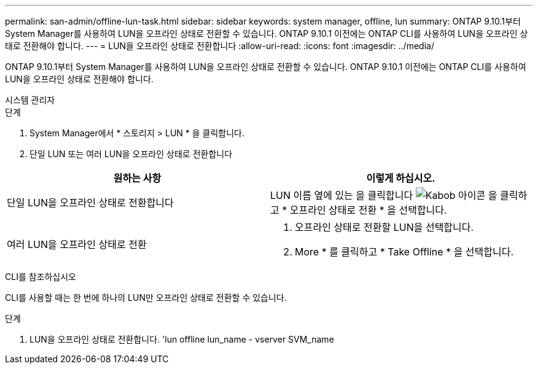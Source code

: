---
permalink: san-admin/offline-lun-task.html 
sidebar: sidebar 
keywords: system manager, offline, lun 
summary: ONTAP 9.10.1부터 System Manager를 사용하여 LUN을 오프라인 상태로 전환할 수 있습니다. ONTAP 9.10.1 이전에는 ONTAP CLI를 사용하여 LUN을 오프라인 상태로 전환해야 합니다. 
---
= LUN을 오프라인 상태로 전환합니다
:allow-uri-read: 
:icons: font
:imagesdir: ../media/


[role="lead"]
ONTAP 9.10.1부터 System Manager를 사용하여 LUN을 오프라인 상태로 전환할 수 있습니다. ONTAP 9.10.1 이전에는 ONTAP CLI를 사용하여 LUN을 오프라인 상태로 전환해야 합니다.

[role="tabbed-block"]
====
.시스템 관리자
--
.단계
. System Manager에서 * 스토리지 > LUN * 을 클릭합니다.
. 단일 LUN 또는 여러 LUN을 오프라인 상태로 전환합니다


[cols="2"]
|===
| 원하는 사항 | 이렇게 하십시오. 


 a| 
단일 LUN을 오프라인 상태로 전환합니다
 a| 
LUN 이름 옆에 있는 을 클릭합니다 image:icon_kabob.gif["Kabob 아이콘"] 을 클릭하고 * 오프라인 상태로 전환 * 을 선택합니다.



 a| 
여러 LUN을 오프라인 상태로 전환
 a| 
. 오프라인 상태로 전환할 LUN을 선택합니다.
. More * 를 클릭하고 * Take Offline * 을 선택합니다.


|===
--
.CLI를 참조하십시오
--
CLI를 사용할 때는 한 번에 하나의 LUN만 오프라인 상태로 전환할 수 있습니다.

.단계
. LUN을 오프라인 상태로 전환합니다. 'lun offline lun_name - vserver SVM_name


--
====